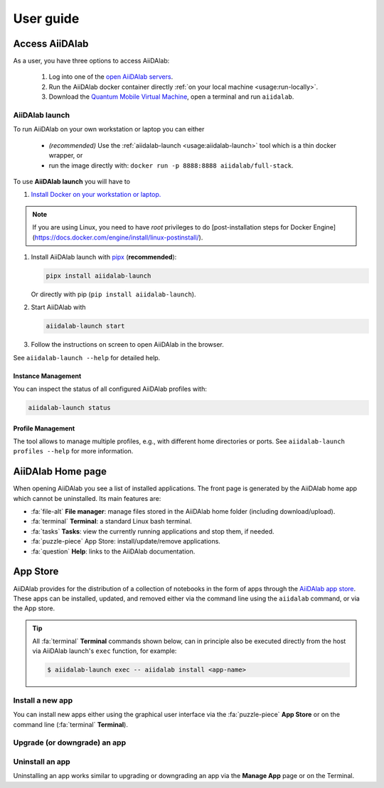 ==========
User guide
==========


***************
Access AiiDAlab
***************

As a user, you have three options to access AiiDAlab:

 1. Log into one of the `open AiiDAlab servers <https://www.aiidalab.net/deployments/>`_.
 2. Run the AiiDAlab docker container directly :ref:`on your local machine <usage:run-locally>`.
 3. Download the `Quantum Mobile Virtual Machine <https://quantum-mobile.readthedocs.io/>`_, open a terminal and run ``aiidalab``.

.. _usage:run-locally:
.. _usage:aiidalab-launch:

AiiDAlab launch
===============

To run AiiDAlab on your own workstation or laptop you can either

 - *(recommended)* Use the :ref:`aiidalab-launch <usage:aiidalab-launch>` tool which is a thin docker wrapper, or
 - run the image directly with: ``docker run -p 8888:8888 aiidalab/full-stack``.

To use **AiiDAlab launch** you will have to

#. `Install Docker on your workstation or laptop. <https://docs.docker.com/get-docker/>`_

.. note::

   If you are using Linux, you need to have `root` privileges to 
   do [post-installation steps for Docker Engine](https://docs.docker.com/engine/install/linux-postinstall/).

#. Install AiiDAlab launch with `pipx <https://pypa.github.io/pipx/installation/>`_ (**recommended**):

   .. code-block:: console

      pipx install aiidalab-launch

   Or directly with pip (``pip install aiidalab-launch``).

#. Start AiiDAlab with

   .. code-block:: console

       aiidalab-launch start

#. Follow the instructions on screen to open AiiDAlab in the browser.

See ``aiidalab-launch --help`` for detailed help.

Instance Management
^^^^^^^^^^^^^^^^^^^

You can inspect the status of all configured AiiDAlab profiles with:

.. code-block:: console

   aiidalab-launch status

Profile Management
^^^^^^^^^^^^^^^^^^

The tool allows to manage multiple profiles, e.g., with different home directories or ports.
See ``aiidalab-launch profiles --help`` for more information.

******************
AiiDAlab Home page
******************

When opening AiiDAlab you see a list of installed applications.
The front page is generated by the AiiDAlab home app which cannot be uninstalled.
Its main features are:

- :fa:`file-alt` **File manager**: manage files stored in the AiiDAlab home folder (including download/upload).
- :fa:`terminal` **Terminal**: a standard Linux bash terminal.
- :fa:`tasks` **Tasks**: view the currently running applications and stop them, if needed.
- :fa:`puzzle-piece` App Store: install/update/remove applications.
- :fa:`question` **Help**: links to the AiiDAlab documentation.

.. _app-store:

*********
App Store
*********

AiiDAlab provides for the distribution of a collection of notebooks in the form of apps through the `AiiDAlab app store`_.
These apps can be installed, updated, and removed either via the command line using the ``aiidalab`` command, or via the App store.

.. tip::

   All :fa:`terminal` **Terminal** commands shown below, can in principle also be executed directly from the host via AiiDAlab launch's ``exec`` function, for example:

   .. code-block:: console

      $ aiidalab-launch exec -- aiidalab install <app-name>


.. _app-store:install:

Install a new app
=================

You can install new apps either using the graphical user interface via the :fa:`puzzle-piece` **App Store** or on the command line (:fa:`terminal` **Terminal**).

.. tabbed:: App Manager

    .. panels::
       :container: container-lg pb-3
       :column: col-lg-12 p-2

       **Step 1: Open the App Store.**

       Simply open AiiDAlab in the browser and click on the :fa:`puzzle-piece` icon in the top navigation bar.

       .. image:: ../_static/nav-bar-app-store.png

       This will open the app store page in a new window or tab.

       ---

       **Step 2: Search for the app you would like to install.**

       Optionally, select one or multiple categories to filter by:

       .. image:: ../_static/app-management-app-store.png

       Then scroll down until you find the app you would like to install.
       An app that is not installed yet, will be presented like this:

       .. image:: ../_static/app-management-app-not-installed.png

       Clicking on the **Install** button will install the app and its dependencies.

       In some cases the app developers will push prereleases which can be installed by clicking on the *Include prereleases* check box.
       Use this option only if you require access to a not yet released feature or you would like to test a new app version and provide feedback to the developer(s).

       ---

       **Step 3: Wait for the installation process to complete.**

       The current process for installing the app and its dependencies will be displayed via a terminal widget.
       Wait until the process has completed:

       .. image:: ../_static/app-management-app-installation-completed.png

       ---

       **Step 4: Start the app from the start page.**

       The newly installed app should now show up on the start page.

       .. image:: ../_static/app-management-start-page.png

       Each app banner also shows an indicator about whether there is an update available (see screenshot above).
       To *update the app*, click on **Manage App** and then on the **Update** buttons.


.. tabbed:: Terminal

    .. panels::
       :container: container-lg pb-3
       :column: col-lg-12 p-2

       **Step 1: Open the Terminal.**

       Open the :fa:`terminal` by clicking on the corresponding icon in the nav bar.

        .. image:: ../_static/nav-bar-terminal.png

       ---

       **Step 2: Install the app with the aiidalab command**

       .. code-block:: console

          $ aiidalab install <app-name>

       Replace ``<app-name>`` with the name of the app you would like to install, e.g., ``aiidalab install quantum-espresso``.
       Use ``aiidalab search`` to search among available apps and their versions.
       Similarly, the ``aiidalab list`` lists all currently installed apps and their versions.


.. _app-store:upgrade:

Upgrade (or downgrade) an app
=============================

.. tabbed:: App Manager

    .. panels::
       :container: container-lg pb-3
       :column: col-lg-12 p-2

       **Step 1: Find the app you would like to upgrade on the start page.**

       On the home app start page, simply look for the app you would like to upgrade.

       .. image:: ../_static/app-management-start-page-upgrade-available.png

       Click on the **Manage App** button to open the app manager.

       ---

       **Step 2: Open the App Management page**

       The green :fa:`arrow-circle-up` **Update** button indicates that there is a newer version of the app available.

       .. image:: ../_static/app-management-upgrade-available.png

       Click on the :fa:`arrow-circle-up` **Update** button to upgrade the app.

       By default, the app will be upgraded to the latest available version, howevever you can alternatively select any available version, including a version that is lower than the currently installed one.

.. tabbed:: Terminal

    Within the :fa:`terminal` Terminal, execute the following command to upgrade:

    .. code-block:: console

       $ aiidalab install <app-name>

    This will install the most recent version of an app, regardless of whether it is already installed or not.
    You will be prompted to confirm the operation.

    You can install a specific version, by using standard `PEP 440 version specifiers`_, for example:

    .. code-block:: console

       $ aiidalab install quantum-espresso==v22.01.0

.. _app-store:uninstall:

Uninstall an app
================

Uninstalling an app works similar to upgrading or downgrading an app via the **Manage App** page or on the Terminal.

.. tabbed:: App Manager

    .. panels::
       :container: container-lg pb-3
       :column: col-lg-12 p-2

       **Step 1: Find the app you would like to uninstall on the start page.**

       On the home app start page, simply look for the app you would like to uninstall.

       .. image:: ../_static/app-management-start-page.png

       Click on the **Manage App** button to open the app manager.

       ---

       **Step 2: Uninstall**

       The app manager allows you to uninstall the app or to install a different version.

       .. image:: ../_static/app-management-app-installed.png

       Click on the :fa:`trash` **Uninstall** button to uninstall the app.

       .. note::

          In some cases you will see a warning that uninstalling the app might lead to data loss.
          That warning indicates that there are local modifications to the app source code.
          You can safely ignore this warning and click on the "Ignore" check box in case that you are sure that any local modifications are safe to delete.

.. tabbed:: Terminal

    Within the :fa:`terminal` Terminal, execute the following command to uninstall an app:

    .. code-block:: console

       $ aiidalab uninstall <app-name>

    You will be prompted to confirm the operation.

.. _AiiDAlab app store: https://aiidalab.github.io/aiidalab-registry
.. _PEP 440 version specifiers: https://www.python.org/dev/peps/pep-0440/#version-specifiers
